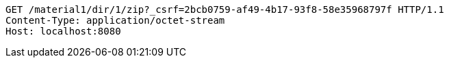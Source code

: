 [source,http,options="nowrap"]
----
GET /material1/dir/1/zip?_csrf=2bcb0759-af49-4b17-93f8-58e35968797f HTTP/1.1
Content-Type: application/octet-stream
Host: localhost:8080

----